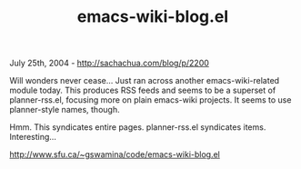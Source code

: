 #+TITLE: emacs-wiki-blog.el

July 25th, 2004 -
[[http://sachachua.com/blog/p/2200][http://sachachua.com/blog/p/2200]]

Will wonders never cease... Just ran across another
 emacs-wiki-related module today. This produces RSS feeds and seems to
 be a superset of planner-rss.el, focusing more on plain emacs-wiki
 projects. It seems to use planner-style names, though.

Hmm. This syndicates entire pages. planner-rss.el syndicates items.
 Interesting...

[[http://www.sfu.ca/~gswamina/code/emacs-wiki-blog.el][http://www.sfu.ca/~gswamina/code/emacs-wiki-blog.el]]
